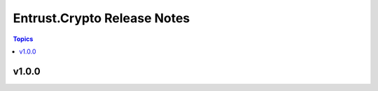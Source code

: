 ============================
Entrust.Crypto Release Notes
============================

.. contents:: Topics


v1.0.0
======
